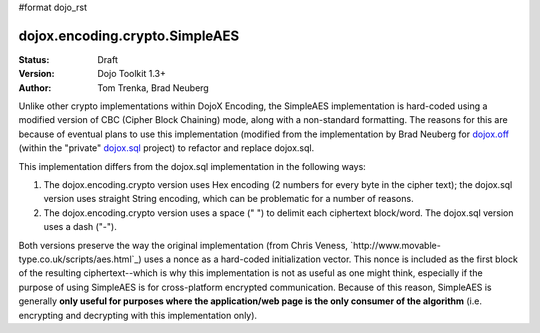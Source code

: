 #format dojo_rst

dojox.encoding.crypto.SimpleAES
===============================

:Status: Draft
:Version: Dojo Toolkit 1.3+
:Author: Tom Trenka, Brad Neuberg

Unlike other crypto implementations within DojoX Encoding, the SimpleAES implementation is hard-coded using
a modified version of CBC (Cipher Block Chaining) mode, along with a non-standard formatting.  The reasons
for this are because of eventual plans to use this implementation (modified from the implementation by
Brad Neuberg for `dojox.off <dojox/off>`_ (within the "private" `dojox.sql <dojox/sql>`_ project) to refactor
and replace dojox.sql.

This implementation differs from the dojox.sql implementation in the following ways:

1. The dojox.encoding.crypto version uses Hex encoding (2 numbers for every byte in the cipher text); the
   dojox.sql version uses straight String encoding, which can be problematic for a number of reasons.
2. The dojox.encoding.crypto version uses a space (" ") to delimit each ciphertext block/word.  The dojox.sql
   version uses a dash ("-").

Both versions preserve the way the original implementation (from Chris Veness, `http://www.movable-type.co.uk/scripts/aes.html`_)
uses a nonce as a hard-coded initialization vector. This nonce is included as the first block of the resulting
ciphertext--which is why this implementation is not as useful as one might think, especially if the purpose of
using SimpleAES is for cross-platform encrypted communication.  Because of this reason, SimpleAES is generally
**only useful for purposes where the application/web page is the only consumer of the algorithm** (i.e. encrypting
and decrypting with this implementation only).
